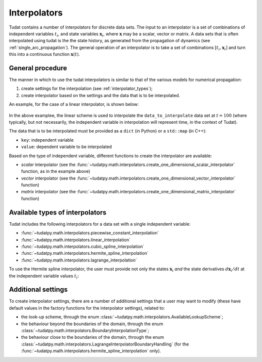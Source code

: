 .. _interpolators:

=============
Interpolators
=============

Tudat contains a number of interpolators for discrete data sets. The input to an interpolator is a set of combinations
of independent variables :math:`t_{i}`, and state variables :math:`\mathbf{x}_{i}`, where :math:`\mathbf{x}` may be a
scalar, vector or matrix. A data sets that is often interpolated using tudat is the the state history, as generated
from the propagation of dynamics (see :ref:`single_arc_propagation`). The general operation of an interpolator is to
take a set of combinations :math:`[t_{i},\mathbf{x}_{i}]` and turn this into a continuous function
:math:`\mathbf{x}(t)`.

.. seealso::
   The full API documentation for interpolators
   can be found here `here <https://tudatpy.readthedocs.io/en/latest/interpolators.html>`_.

General procedure
-----------------

The manner in which to use the tudat interpolators is similar to that of the various models for numerical propagation:

1. create settings for the interpolation (see :ref:`interpolator_types`);
2. create interpolator based on the settings and the data that is to be
   interpolated.

An example, for the case of a linear interpolator, is shown below:

    .. tabs::

         .. tab:: Python

          .. toggle-header:: 
             :header: Required **Show/Hide**

             .. literalinclude:: /_src_snippets/math/interpolators/interpolator_import.py
                :language: python

          .. literalinclude:: /_src_snippets/math/interpolators/basic_interpolation.py
             :language: python


         .. tab:: C++

In the above examplee, the linear scheme is used to interpolate the ``data_to_interpolate`` data set at  :math:`t=100`
(where typically, but not necessarily, the independent variable in interpolation will represent time, in the context of Tudat).

The data that is to be interpolated must be provided as a ``dict`` (in Python) or a ``std::map`` (in C++):

- ``key``: independent variable
- ``value``: dependent variable to be interpolated

Based on the type of independent variable, different functions to create the interpolator are available:

- *scalar* interpolator (see the
  :func:`~tudatpy.math.interpolators.create_one_dimensional_scalar_interpolator` function, as in the example above)
- *vector* interpolator (see the
  :func:`~tudatpy.math.interpolators.create_one_dimensional_vector_interpolator` function)
- *matrix* interpolator (see the
  :func:`~tudatpy.math.interpolators.create_one_dimensional_matrix_interpolator` function)


.. _interpolator_types:

Available types of interpolators
--------------------------------

Tudat includes the following interpolators for a data set with a single independent variable:

* :func:`~tudatpy.math.interpolators.piecewise_constant_interpolation`
* :func:`~tudatpy.math.interpolators.linear_interpolation`
* :func:`~tudatpy.math.interpolators.cubic_spline_interpolation`
* :func:`~tudatpy.math.interpolators.hermite_spline_interpolation`
* :func:`~tudatpy.math.interpolators.lagrange_interpolation`

To use the Hermite spline interpolator, the user must provide not only the states :math:`\mathbf{x}_{i}` *and*
the state derivatives :math:`d\mathbf{x}_{i}/dt` at the independent variable values :math:`t_{i}`:

    .. tabs::

         .. tab:: Python

          .. toggle-header:: 
             :header: Required **Show/Hide**

             .. literalinclude:: /_src_snippets/math/interpolators/interpolator_import.py
                :language: python

          .. literalinclude:: /_src_snippets/math/interpolators/hermite_interpolation.py
             :language: python


         .. tab:: C++

Additional settings
--------------------

To create interpolator settings, there are a number of additional settings that a user may want to modify
(these have default values in the factory functions for the interpolator settings), related to:

* the look-up scheme, through the enum :class:`~tudatpy.math.interpolators.AvailableLookupScheme`;
* the behaviour beyond the boundaries of the domain, through the enum :class:`~tudatpy.math.interpolators.BoundaryInterpolationType`;
* the behaviour close to the boundaries of the domain, through the enum :class:`~tudatpy.math.interpolators.LagrangeInterpolatorBoundaryHandling`
  (for the :func:`~tudatpy.math.interpolators.hermite_spline_interpolation` only).



